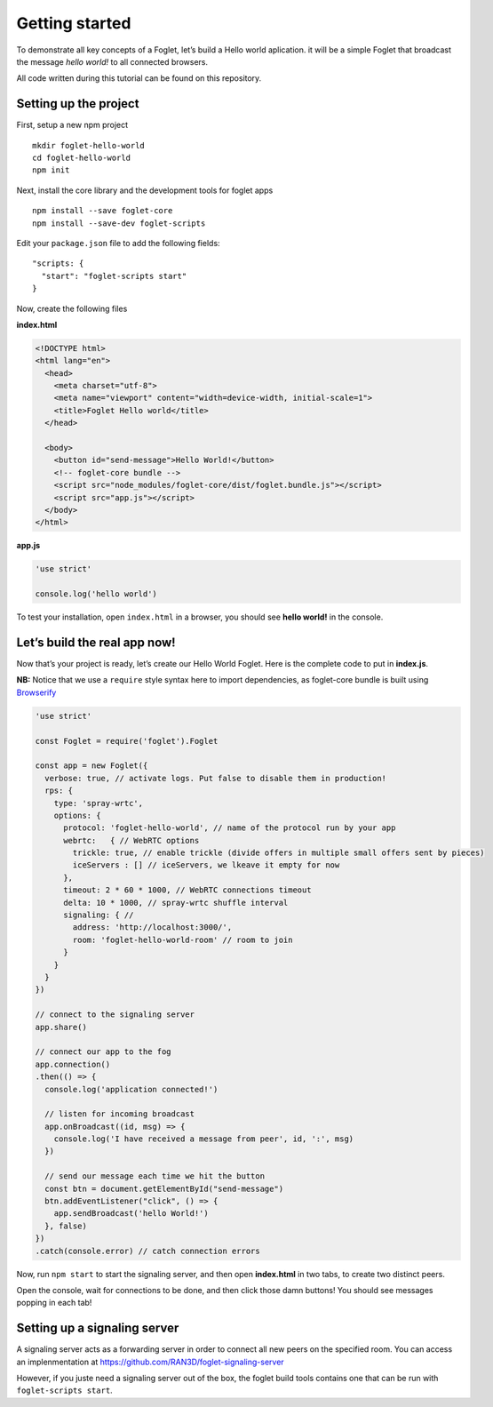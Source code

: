 Getting started
===============

To demonstrate all key concepts of a Foglet, let’s build a Hello world
aplication. it will be a simple Foglet that broadcast the message *hello
world!* to all connected browsers.

All code written during this tutorial can be found on this repository.

Setting up the project
----------------------

First, setup a new npm project

::

   mkdir foglet-hello-world
   cd foglet-hello-world
   npm init

Next, install the core library and the development tools for foglet apps

::

   npm install --save foglet-core
   npm install --save-dev foglet-scripts

Edit your ``package.json`` file to add the following fields:

::

   "scripts: {
     "start": "foglet-scripts start"
   }

Now, create the following files

**index.html**

.. code-block:: html

   <!DOCTYPE html>
   <html lang="en">
     <head>
       <meta charset="utf-8">
       <meta name="viewport" content="width=device-width, initial-scale=1">
       <title>Foglet Hello world</title>
     </head>

     <body>
       <button id="send-message">Hello World!</button>
       <!-- foglet-core bundle -->
       <script src="node_modules/foglet-core/dist/foglet.bundle.js"></script>
       <script src="app.js"></script>
     </body>
   </html>

**app.js**

.. code-block:: javascript

   'use strict'

   console.log('hello world')

To test your installation, open ``index.html`` in a browser, you should
see **hello world!** in the console.

Let’s build the real app now!
-----------------------------

Now that’s your project is ready, let’s create our Hello World Foglet.
Here is the complete code to put in **index.js**.

**NB:** Notice that we use a ``require`` style syntax here to import
dependencies, as foglet-core bundle is built using
`Browserify <http://browserify.org/>`__

.. code-block:: javascript

   'use strict'

   const Foglet = require('foglet').Foglet

   const app = new Foglet({
     verbose: true, // activate logs. Put false to disable them in production!
     rps: {
       type: 'spray-wrtc',
       options: {
         protocol: 'foglet-hello-world', // name of the protocol run by your app
         webrtc:   { // WebRTC options
           trickle: true, // enable trickle (divide offers in multiple small offers sent by pieces)
           iceServers : [] // iceServers, we lkeave it empty for now
         },
         timeout: 2 * 60 * 1000, // WebRTC connections timeout
         delta: 10 * 1000, // spray-wrtc shuffle interval
         signaling: { //
           address: 'http://localhost:3000/',
           room: 'foglet-hello-world-room' // room to join
         }
       }
     }
   })

   // connect to the signaling server
   app.share()

   // connect our app to the fog
   app.connection()
   .then(() => {
     console.log('application connected!')

     // listen for incoming broadcast
     app.onBroadcast((id, msg) => {
       console.log('I have received a message from peer', id, ':', msg)
     })

     // send our message each time we hit the button
     const btn = document.getElementById("send-message")
     btn.addEventListener("click", () => {
       app.sendBroadcast('hello World!')
     }, false)
   })
   .catch(console.error) // catch connection errors

Now, run ``npm start`` to start the signaling server, and then open
**index.html** in two tabs, to create two distinct peers.

Open the console, wait for connections to be done, and then click those
damn buttons! You should see messages popping in each tab!

Setting up a signaling server
-----------------------------

A signaling server acts as a forwarding server in order to connect all
new peers on the specified room. You can access an implenmentation at
https://github.com/RAN3D/foglet-signaling-server

However, if you juste need a signaling server out of the box, the foglet
build tools contains one that can be run with ``foglet-scripts start``.
